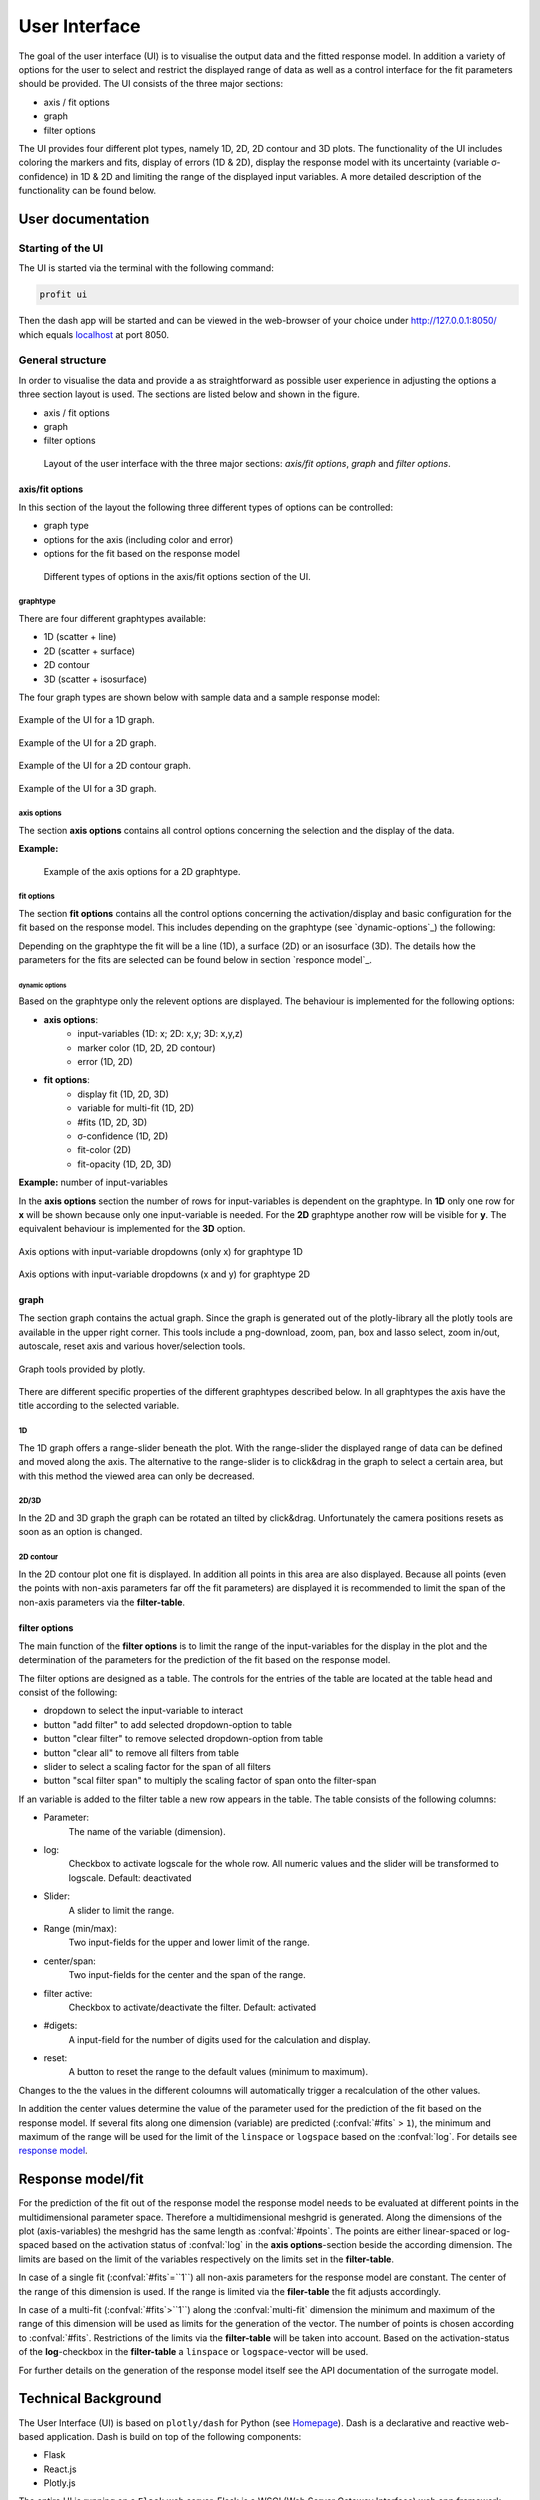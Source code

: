 User Interface
##############

The goal of the user interface (UI) is to visualise the output data and the fitted response model. In addition a
variety of options for the user to select and restrict the displayed range of data as well as a control
interface for the fit parameters should be provided. The UI consists of the three major sections:

* axis / fit options
* graph
* filter options

The UI provides four different plot types, namely 1D, 2D, 2D contour and 3D plots. The functionality of the
UI includes coloring the markers and fits, display of errors (1D & 2D), display the response model
with its uncertainty (variable σ-confidence) in 1D & 2D and limiting the range of the displayed input variables.
A more detailed description of the functionality can be found below.


User documentation
******************

Starting of the UI
==================

The UI is started via the terminal with the following command:

.. code-block:: python

    profit ui

Then the dash app will be started and can be viewed in the web-browser of your choice under
`http://127.0.0.1:8050/ <http://127.0.0.1:8050/>`_ which equals `localhost <http://localhost:8050/>`_ at port 8050.

General structure
=================

In order to visualise the data and provide a as straightforward as possible user experience in adjusting the options
a three section layout is used. The sections are listed below and shown in the figure.

* axis / fit options
* graph
* filter options

.. figure:: ../../pics/layout.png

  Layout of the user interface with the three major sections: *axis/fit options*, *graph* and *filter options*.

.. _axis/fit-options:
axis/fit options
----------------
In this section of the layout the following three different types of options can be controlled:

* graph type
* options for the axis (including color and error)
* options for the fit based on the response model

.. figure:: ../../pics/axis.png

  Different types of options in the axis/fit options section of the UI.

.. _graphtype:
graphtype
^^^^^^^^^^

There are four different graphtypes available:

* 1D (scatter + line)
* 2D (scatter + surface)
* 2D contour
* 3D (scatter + isosurface)

The four graph types are shown below with sample data and a sample response model:

.. figure:: ../../pics/ex_1D_fit.png
  :width: 600
  :align: center

  Example of the UI for a 1D graph.

.. figure:: ../../pics/ex_2D_fit.png
  :width: 600
  :align: center

  Example of the UI for a 2D graph.

.. figure:: ../../pics/ex_2Dc.png
  :width: 600
  :align: center

  Example of the UI for a 2D contour graph.

.. figure:: ../../pics/ex_3D_fit.png
  :width: 600
  :align: center

  Example of the UI for a 3D graph.

.. _axis options:
axis options
^^^^^^^^^^^^

The section **axis options** contains all control options concerning the selection and the display of the data.

.. confval:: input-variables

  :type: dropdown
  :options: all input-variables
  | number of rows depending on graphtype

.. confval:: output-variable

  :type: dropdown
  :options: all output-variables

.. confval:: log

  :type: checkbox
  :default: deactivated
  | activation of log-scale for each variable

.. confval:: marker color

  :type: dropdown & checkbox
  :options: input-variables | output-variables | *OUTPUT*
  :default: activated
  :available: 1D | 2D | 2D contour
  | Option *OUTPUT* is always syncronised with the :confval:output-variable.
  .. figure:: ../../pics/color_dd.png

  Example for the possible variables for the marker color consisting of the *OUTPUT*-option and all in- and
  output-variables.

.. confval:: error

  :type: dropdown & checkbox
  :options: output-variables
  :default: deactivated
  :available: 1D | 2D
  | In order to be able to display the error, the error must be included in the output-file in a separate output-variable (column).
  .. figure:: ../../pics/error_1D.png

    Example of errorbars for a 1D graphtype.

**Example:**

.. figure:: ../../pics/ex_axis_opt_2D.png

  Example of the axis options for a 2D graphtype.

.. _fit options:
fit options
^^^^^^^^^^^

The section **fit options** contains all the control options concerning the activation/display and basic configuration
for the fit based on the response model. This includes depending on the graphtype (see `dynamic-options`_) the following:

.. confval:: display fit

  :type: checkbox
  :default: deactivated

.. confval:: multi-fit

  :type: dropdown
  :options: input-variables
  :available: 1D | 2D
  Select dimension (variable) along which the number of fits specified in :confval:`#fits` will be constructed (only relevant if :confval:`#fits` > ``1``)

.. confval:: #fits

  :type: input
  :default: 1
  :available: 1D | 2D | 3D
  | Number of constructed fits along the dimension (variable) specified in the :confval:`multi-fit`.
  | **Caution**: In 3D the top and bottom isosurface is possibly only partly visible. Workaround increase :confval:`#fits` by 2.

.. confval:: σ-confidence

  :type: input
  :defualt: 2
  :available: 1D | 2D
  | Width of confidence interval. Types of display:
  | **1D**: area around the fit line
  | **2D**: two additional surfaces under and above the fit surface

.. confval:: add noise covariance

  :type: checkbox
  :default: deactivated
  :available: 1D | 2D
  | Takes uncertainty of underlying data into account for the response model.
  | Caution: Not supported for all surrogate models.

.. confval:: fit-color

  :type: radiobutton & checkbox
  :options: :confval:`output-variable` | :confval:`multi-fit` | :confval:`marker color`
  :default: output & activated
  :available: 2D

  | Controls dimension (variable) for the colorscale in 2D.
  | **1D**: same as :confval:`multi-fit`
  | **3D**: same as :confval:`output-variable`


.. confval:: fit-opacity

  :type: slider
  :range: [0%, 100%]
  :default: 50%
  :available: 1D | 2D | 3D
  | **1D**: opacity of area between upper and lower limit
  | **2D/3D**: opacity of all surfaces

.. confval:: #points

  :type: input
  :default: 50
  | Number of predictions for the fit out of the response model along the input axis.

Depending on the graphtype the fit will be a line (1D), a surface (2D) or an isosurface (3D).
The details how the parameters for the fits are selected can be found below in section `responce model`_.

.. _dynamic options:
dynamic options
"""""""""""""""
Based on the graphtype only the relevent options are displayed. The behaviour is implemented for the following
options:

* **axis options**:
    * input-variables (1D: x; 2D: x,y; 3D: x,y,z)
    * marker color (1D, 2D, 2D contour)
    * error (1D, 2D)
* **fit options**:
    * display fit (1D, 2D, 3D)
    * variable for multi-fit (1D, 2D)
    * #fits (1D, 2D, 3D)
    * σ-confidence (1D, 2D)
    * fit-color (2D)
    * fit-opacity (1D, 2D, 3D)

**Example:** number of input-variables

In the **axis options** section the number of rows for input-variables is dependent on the graphtype.
In **1D** only one row for **x** will be shown because only one input-variable is needed.
For the **2D** graphtype another row will be visible for **y**. The equivalent behaviour is implemented
for the **3D** option.

.. figure:: ../../pics/graphtype1D.png
  :align: center

  Axis options with input-variable dropdowns (only x) for graphtype 1D

.. figure:: ../../pics/graphtype2D.png
  :align: center

  Axis options with input-variable dropdowns (x and y) for graphtype 2D

.. _graph:
graph
-----
The section graph contains the actual graph. Since the graph is generated out of the plotly-library all the plotly
tools are available in the upper right corner. This tools include a png-download, zoom, pan, box and lasso select,
zoom in/out, autoscale, reset axis and various hover/selection tools.

.. figure:: ../../pics/graphtools.png
  :align: center

  Graph tools provided by plotly.


There are different specific properties of the different graphtypes described below. In all graphtypes the axis
have the title according to the selected variable.

1D
^^
The 1D graph offers a range-slider beneath the plot. With the range-slider the displayed range of data can be defined
and moved along the axis. The alternative to the range-slider is to click&drag in the graph to select a certain
area, but with this method the viewed area can only be decreased.

.. figure:: ../../pics/rangeslider.png
  :align: center

    Rangeslider on the bottom of the 1D graph.

2D/3D
^^^^^
In the 2D and 3D graph the graph can be rotated an tilted by click&drag. Unfortunately the camera positions resets as
soon as an option is changed.

2D contour
^^^^^^^^^^
In the 2D contour plot one fit is displayed. In addition all points in this area are also displayed.
Because all points (even the points with non-axis parameters far off the fit parameters) are displayed it is
recommended to limit the span of the non-axis parameters via the **filter-table**.

.. _filter options:
filter options
--------------
The main function of the **filter options** is to limit the range of the input-variables for the display in the plot
and the determination of the parameters for the prediction of the fit based on the response model.

The filter options are designed as a table. The controls for the entries of the table are located at the table
head and consist of the following:

* dropdown to select the input-variable to interact
* button "add filter" to add selected dropdown-option to table
* button "clear filter" to remove selected dropdown-option from table
* button "clear all" to remove all filters from table
* slider to select a scaling factor for the span of all filters
* button "scal filter span" to multiply the scaling factor of span onto the filter-span

If an variable is added to the filter table a new row appears in the table. The table consists of the following
columns:

* Parameter:
    The name of the variable (dimension).
* log:
    Checkbox to activate logscale for the whole row. All numeric values and the slider will be transformed to
    logscale. Default: deactivated
* Slider:
    A slider to limit the range.
* Range (min/max):
    Two input-fields for the upper and lower limit of the range.
* center/span:
    Two input-fields for the center and the span of the range.
* filter active:
    Checkbox to activate/deactivate the filter. Default: activated
* #digets:
    A input-field for the number of digits used for the calculation and display.
* reset:
    A button to reset the range to the default values (minimum to maximum).

Changes to the the values in the different coloumns will automatically trigger a recalculation of the other values.

In addition the center values determine the value of the parameter used for the prediction of the fit based on
the response model. If several fits along one dimension (variable) are predicted (:confval:`#fits` > ``1``),
the minimum and maximum of the range will be used for the limit of the ``linspace`` or ``logspace`` based on
the :confval:`log`. For details see `response model`_.

.. _response model:
Response model/fit
******************

For the prediction of the fit out of the response model the response model needs to be evaluated at different
points in the multidimensional parameter space. Therefore a multidimensional meshgrid is generated.
Along the dimensions of the plot (axis-variables) the meshgrid has the same length as :confval:`#points`.
The points are either linear-spaced or log-spaced based on the activation status of :confval:`log` in the
**axis options**-section beside the according dimension. The limits are based on the limit of the variables
respectively on the limits set in the **filter-table**.

In case of a single fit (:confval:`#fits`=``1``) all non-axis parameters for the response model are constant.
The center of the range of this dimension is used. If the range is limited via the **filer-table** the fit
adjusts accordingly.

In case of a multi-fit (:confval:`#fits`>``1``) along the :confval:`multi-fit` dimension the minimum and
maximum of the range of this dimension will be used as limits for the generation of the vector. The number of points
is chosen according to :confval:`#fits`. Restrictions of the limits via the **filter-table** will be taken into
account. Based on the activation-status of the **log**-checkbox in the **filter-table** a ``linspace`` or
``logspace``-vector will be used.

For further details on the generation of the response model itself see the API documentation of the surrogate model.

.. _technical background
Technical Background
********************

The User Interface (UI) is based on ``plotly/dash`` for Python (see `Homepage <https://dash.plotly.com/>`_).
Dash is a declarative and reactive web-based application. Dash is build on top
of the following components:

* Flask
* React.js
* Plotly.js

The entire UI is running on a ``Flask`` web server. Flask is a WSGI (Web Server Gateway
Interface) web app framework. When starting the ``Dash`` application a local webserver is
started via ``Flask``. It is possible to extend the application via Flask Plugins.

In ``Dash`` one is able to use the entire set of the ``plotly`` library. The frontend is
rendered via ``react.js`` (`react.js on github <https://github.com/facebook/react/>`_). ``react.js`` is a
declarative, component-based JavaScript library for building user interfaces developed an maintained by Facebook.

When working with ``Dash`` there are a lot of standard components available for the user via the
``dash_html_components`` library (see `dash_core_components on github <https://github.com/plotly/dash-core-components>`_) maintained by
the Dash core team. In addition it is possible to write your own component library via the standard open-source
React-to-Dash toolchain.

The second important library especially for structuring the UI is the ``dash_html_component`` library
(see `dash_html_component on github <https://github.com/plotly/dash-html-components>`_). It includes a set of HTML tags which are also
rendered via ``react.js``.

For customization it is possible to use ``CSS`` stylesheets for the entire interface as well as individual
``CSS``-styles for each element.

The graphs itself is based on the above mentioned ``plotly.js`` library
(see `github <https://github.com/plotly/plotly.js>`_). This graphic library maintained by Plotly.

